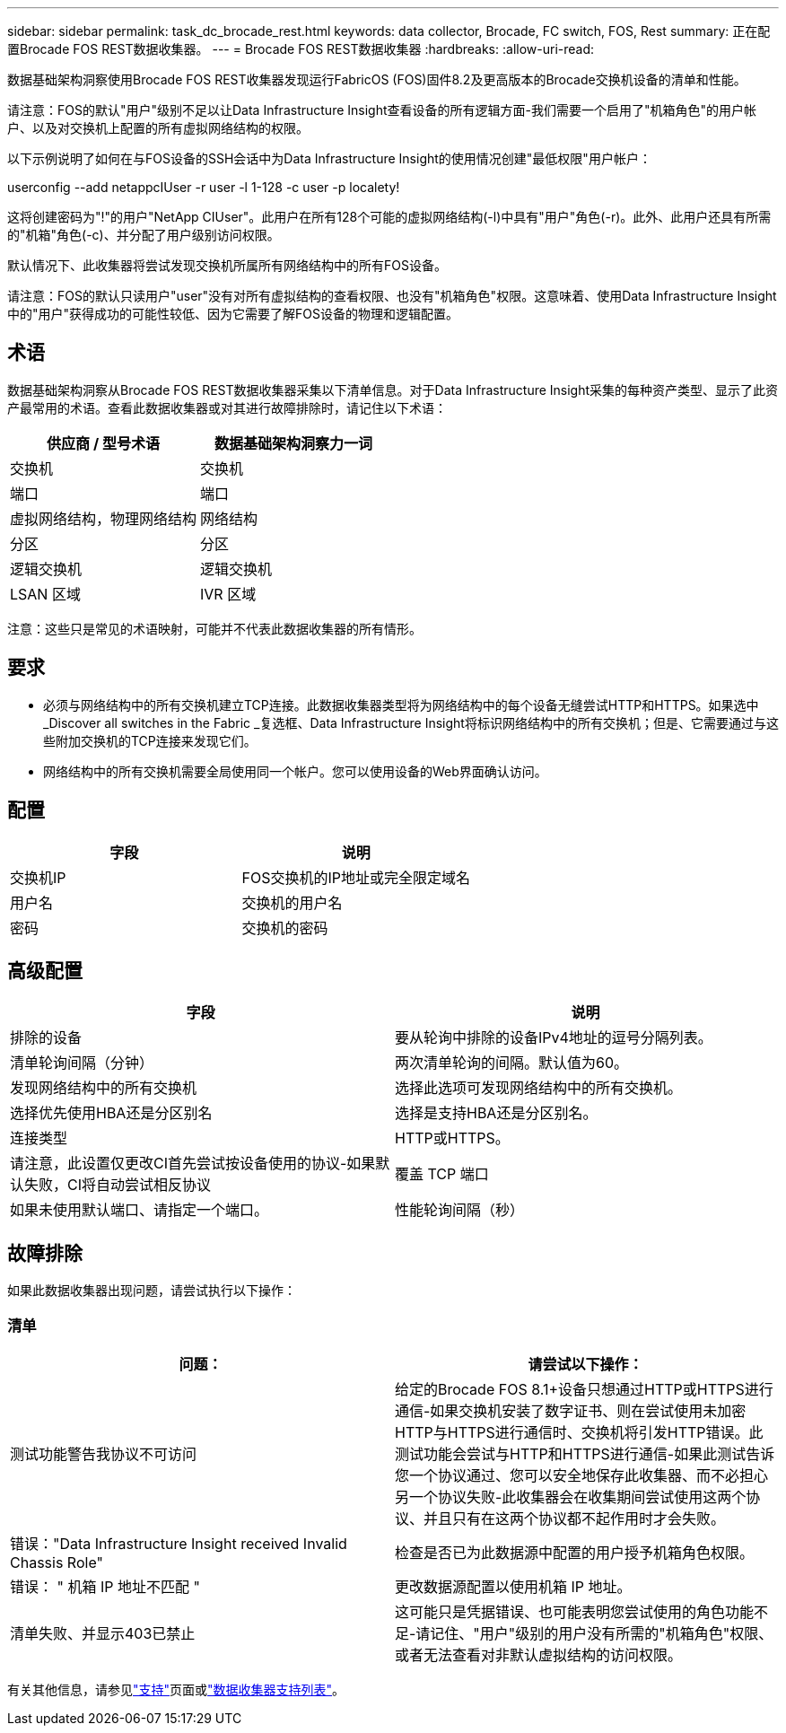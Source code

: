 ---
sidebar: sidebar 
permalink: task_dc_brocade_rest.html 
keywords: data collector, Brocade, FC switch, FOS, Rest 
summary: 正在配置Brocade FOS REST数据收集器。 
---
= Brocade FOS REST数据收集器
:hardbreaks:
:allow-uri-read: 


[role="lead"]
数据基础架构洞察使用Brocade FOS REST收集器发现运行FabricOS (FOS)固件8.2及更高版本的Brocade交换机设备的清单和性能。

请注意：FOS的默认"用户"级别不足以让Data Infrastructure Insight查看设备的所有逻辑方面-我们需要一个启用了"机箱角色"的用户帐户、以及对交换机上配置的所有虚拟网络结构的权限。

以下示例说明了如何在与FOS设备的SSH会话中为Data Infrastructure Insight的使用情况创建"最低权限"用户帐户：

userconfig --add netappcIUser -r user -l 1-128 -c user -p localety!

这将创建密码为"!"的用户"NetApp CIUser"。此用户在所有128个可能的虚拟网络结构(-l)中具有"用户"角色(-r)。此外、此用户还具有所需的"机箱"角色(-c)、并分配了用户级别访问权限。

默认情况下、此收集器将尝试发现交换机所属所有网络结构中的所有FOS设备。

请注意：FOS的默认只读用户"user"没有对所有虚拟结构的查看权限、也没有"机箱角色"权限。这意味着、使用Data Infrastructure Insight中的"用户"获得成功的可能性较低、因为它需要了解FOS设备的物理和逻辑配置。



== 术语

数据基础架构洞察从Brocade FOS REST数据收集器采集以下清单信息。对于Data Infrastructure Insight采集的每种资产类型、显示了此资产最常用的术语。查看此数据收集器或对其进行故障排除时，请记住以下术语：

[cols="2*"]
|===
| 供应商 / 型号术语 | 数据基础架构洞察力一词 


| 交换机 | 交换机 


| 端口 | 端口 


| 虚拟网络结构，物理网络结构 | 网络结构 


| 分区 | 分区 


| 逻辑交换机 | 逻辑交换机 


| LSAN 区域 | IVR 区域 
|===
注意：这些只是常见的术语映射，可能并不代表此数据收集器的所有情形。



== 要求

* 必须与网络结构中的所有交换机建立TCP连接。此数据收集器类型将为网络结构中的每个设备无缝尝试HTTP和HTTPS。如果选中_Discover all switches in the Fabric _复选框、Data Infrastructure Insight将标识网络结构中的所有交换机；但是、它需要通过与这些附加交换机的TCP连接来发现它们。
* 网络结构中的所有交换机需要全局使用同一个帐户。您可以使用设备的Web界面确认访问。




== 配置

[cols="2*"]
|===
| 字段 | 说明 


| 交换机IP | FOS交换机的IP地址或完全限定域名 


| 用户名 | 交换机的用户名 


| 密码 | 交换机的密码 
|===


== 高级配置

[cols="2*"]
|===
| 字段 | 说明 


| 排除的设备 | 要从轮询中排除的设备IPv4地址的逗号分隔列表。 


| 清单轮询间隔（分钟） | 两次清单轮询的间隔。默认值为60。 


| 发现网络结构中的所有交换机 | 选择此选项可发现网络结构中的所有交换机。 


| 选择优先使用HBA还是分区别名 | 选择是支持HBA还是分区别名。 


| 连接类型 | HTTP或HTTPS。 


| 请注意，此设置仅更改CI首先尝试按设备使用的协议-如果默认失败，CI将自动尝试相反协议 | 覆盖 TCP 端口 


| 如果未使用默认端口、请指定一个端口。 | 性能轮询间隔（秒） 
|===


== 故障排除

如果此数据收集器出现问题，请尝试执行以下操作：



=== 清单

[cols="2*"]
|===
| 问题： | 请尝试以下操作： 


| 测试功能警告我协议不可访问 | 给定的Brocade FOS 8.1+设备只想通过HTTP或HTTPS进行通信-如果交换机安装了数字证书、则在尝试使用未加密HTTP与HTTPS进行通信时、交换机将引发HTTP错误。此测试功能会尝试与HTTP和HTTPS进行通信-如果此测试告诉您一个协议通过、您可以安全地保存此收集器、而不必担心另一个协议失败-此收集器会在收集期间尝试使用这两个协议、并且只有在这两个协议都不起作用时才会失败。 


| 错误："Data Infrastructure Insight received Invalid Chassis Role" | 检查是否已为此数据源中配置的用户授予机箱角色权限。 


| 错误： " 机箱 IP 地址不匹配 " | 更改数据源配置以使用机箱 IP 地址。 


| 清单失败、并显示403已禁止 | 这可能只是凭据错误、也可能表明您尝试使用的角色功能不足-请记住、"用户"级别的用户没有所需的"机箱角色"权限、或者无法查看对非默认虚拟结构的访问权限。 
|===
有关其他信息，请参见link:concept_requesting_support.html["支持"]页面或link:reference_data_collector_support_matrix.html["数据收集器支持列表"]。
